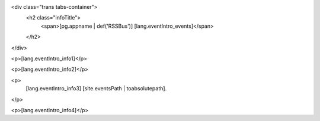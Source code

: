 <div class="trans tabs-container">
  <h2 class="infoTitle">
    <span>[pg.appname | def('RSSBus')] [lang.eventIntro_events]</span>
  </h2>
</div>
  
<p>[lang.eventIntro_info1]</p>

<p>[lang.eventIntro_info2]</p>  
  
<p>
  [lang.eventIntro_info3]
  [site.eventsPath | toabsolutepath].  
</p>

<p>[lang.eventIntro_info4]</p>
